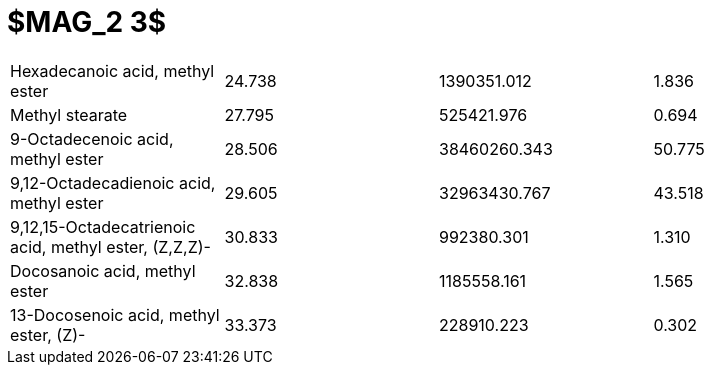 = $MAG_2 3$

|===
|Hexadecanoic acid, methyl ester                      |24.738|1390351.012 |1.836
|Methyl stearate                                      |27.795|525421.976  |0.694
|9-Octadecenoic acid, methyl ester                    |28.506|38460260.343|50.775
|9,12-Octadecadienoic acid, methyl ester              |29.605|32963430.767|43.518
|9,12,15-Octadecatrienoic acid, methyl ester, (Z,Z,Z)-|30.833|992380.301  |1.310
|Docosanoic acid, methyl ester                        |32.838|1185558.161 |1.565
|13-Docosenoic acid, methyl ester, (Z)-               |33.373|228910.223  |0.302
|===